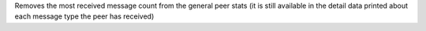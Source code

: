 Removes the most received message count from the general peer stats (it is still available in the detail data printed about each message type the peer has received)
